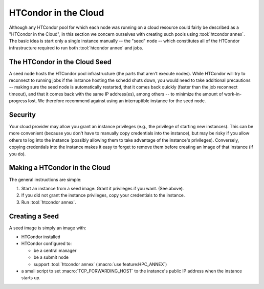 .. _condor_in_the_cloud:

HTCondor in the Cloud
=====================

Although any HTCondor pool for which each node was running on a cloud resource
could fairly be described as a "HTCondor in the Cloud", in this section we
concern ourselves with creating such pools using :tool:`htcondor annex`.  The basic
idea is start only a single instance manually -- the "seed" node -- which
constitutes all of the HTCondor infrastructure required to run both
:tool:`htcondor annex` and jobs.

The HTCondor in the Cloud Seed
------------------------------

A seed node hosts the HTCondor pool infrastructure (the parts that aren't
execute nodes).  While HTCondor will try to reconnect to running jobs if
the instance hosting the schedd shuts down, you would need to take additional
precautions -- making sure the seed node is automatically restarted, that it
comes back quickly (faster than the job reconnect timeout), and that it
comes back with the same IP address(es), among others -- to minimize the
amount of work-in-progress lost.  We therefore recommend against using an
interruptible instance for the seed node.

Security
--------

Your cloud provider may allow you grant an instance privileges (e.g., the
privilege of starting new instances).  This can be more convenient (because
you don't have to manually copy credentials into the instance), but may be
risky if you allow others to log into the instance (possibly allowing them
to take advantage of the instance's privileges).  Conversely, copying
credentials into the instance makes it easy to forget to remove them before
creating an image of that instance (if you do).

Making a HTCondor in the Cloud
------------------------------

The general instructions are simple:

#. Start an instance from a seed image.  Grant it privileges if you want.  (See above).

#. If you did not grant the instance privileges, copy your credentials to the instance.

#. Run :tool:`htcondor annex`.

Creating a Seed
---------------

A seed image is simply an image with:

* HTCondor installed

* HTCondor configured to:

  * be a central manager
  * be a submit node
  * support :tool:`htcondor annex` (:macro:`use feature:HPC_ANNEX`)

* a small script to set :macro:`TCP_FORWARDING_HOST` to the instance's public
  IP address when the instance starts up.
